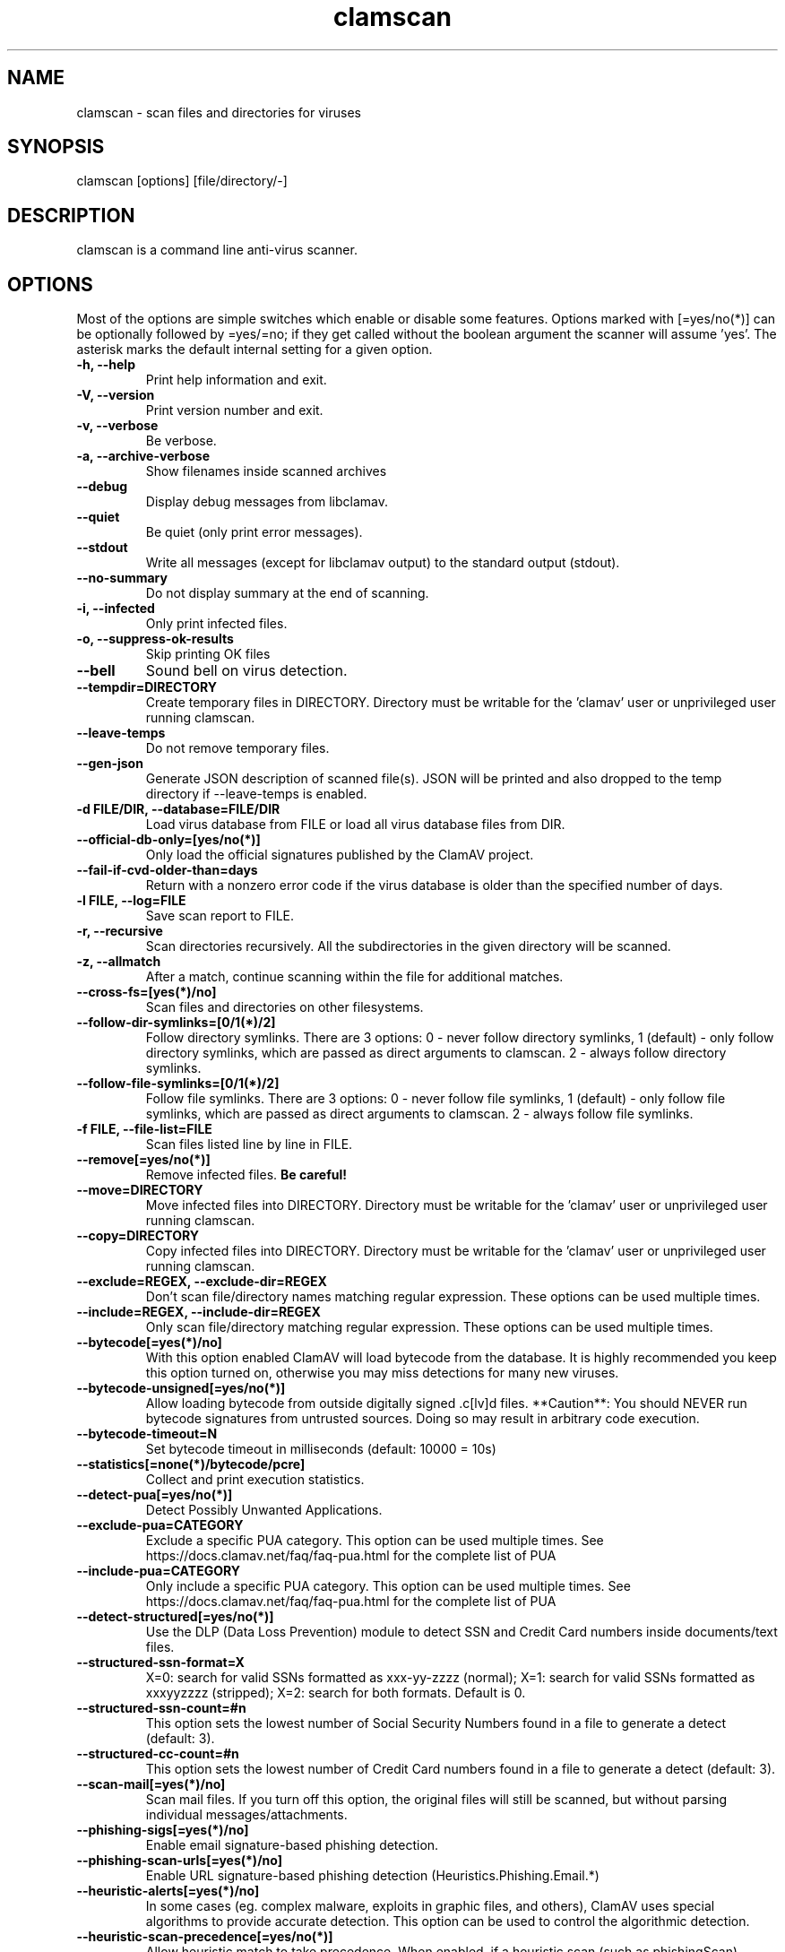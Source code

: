 .TH "clamscan" "1" "December 4, 2013" "ClamAV 1.2.1" "Clam AntiVirus"
.SH "NAME"
.LP
clamscan \- scan files and directories for viruses
.SH "SYNOPSIS"
.LP
clamscan [options] [file/directory/\-]
.SH "DESCRIPTION"
.LP
clamscan is a command line anti\-virus scanner.
.SH "OPTIONS"
.LP
Most of the options are simple switches which enable or disable some features. Options marked with [=yes/no(*)] can be optionally followed by =yes/=no; if they get called without the boolean argument the scanner will assume 'yes'. The asterisk marks the default internal setting for a given option.
.TP
\fB\-h, \-\-help\fR
Print help information and exit.
.TP
\fB\-V, \-\-version\fR
Print version number and exit.
.TP
\fB\-v, \-\-verbose\fR
Be verbose.
.TP
\fB\-a, \-\-archive\-verbose\fR
Show filenames inside scanned archives
.TP
\fB\-\-debug\fR
Display debug messages from libclamav.
.TP
\fB\-\-quiet\fR
Be quiet (only print error messages).
.TP
\fB\-\-stdout\fR
Write all messages (except for libclamav output) to the standard output (stdout).
.TP
\fB\-\-no\-summary\fR
Do not display summary at the end of scanning.
.TP
\fB\-i, \-\-infected\fR
Only print infected files.
.TP
\fB\-o, \-\-suppress\-ok\-results\fR
Skip printing OK files
.TP
\fB\-\-bell\fR
Sound bell on virus detection.
.TP
\fB\-\-tempdir=DIRECTORY\fR
Create temporary files in DIRECTORY. Directory must be writable for the 'clamav' user or unprivileged user running clamscan.
.TP
\fB\-\-leave\-temps\fR
Do not remove temporary files.
.TP
\fB\-\-gen\-json\fR
Generate JSON description of scanned file(s). JSON will be printed and also dropped to the temp directory if --leave-temps is enabled.
.TP
\fB\-d FILE/DIR, \-\-database=FILE/DIR\fR
Load virus database from FILE or load all virus database files from DIR.
.TP
\fB\-\-official\-db\-only=[yes/no(*)]\fR
Only load the official signatures published by the ClamAV project.
.TP
\fB\-\-fail\-if\-cvd\-older\-than=days\fR
Return with a nonzero error code if the virus database is older than the specified number of days.
.TP
\fB\-l FILE, \-\-log=FILE\fR
Save scan report to FILE.
.TP
\fB\-r, \-\-recursive\fR
Scan directories recursively. All the subdirectories in the given directory will be scanned.
.TP
\fB\-z, \-\-allmatch\fR
After a match, continue scanning within the file for additional matches.
.TP
\fB\-\-cross\-fs=[yes(*)/no]\fR
Scan files and directories on other filesystems.
.TP
\fB\-\-follow\-dir\-symlinks=[0/1(*)/2]\fR
Follow directory symlinks. There are 3 options: 0 - never follow directory symlinks, 1 (default) - only follow directory symlinks, which are passed as direct arguments to clamscan. 2 - always follow directory symlinks.
.TP
\fB\-\-follow\-file\-symlinks=[0/1(*)/2]\fR
Follow file symlinks. There are 3 options: 0 - never follow file symlinks, 1 (default) - only follow file symlinks, which are passed as direct arguments to clamscan. 2 - always follow file symlinks.
.TP
\fB\-f FILE, \-\-file\-list=FILE\fR
Scan files listed line by line in FILE.
.TP
\fB\-\-remove[=yes/no(*)]\fR
Remove infected files. \fBBe careful!\fR
.TP
\fB\-\-move=DIRECTORY\fR
Move infected files into DIRECTORY. Directory must be writable for the 'clamav' user or unprivileged user running clamscan.
.TP
\fB\-\-copy=DIRECTORY\fR
Copy infected files into DIRECTORY. Directory must be writable for the 'clamav' user or unprivileged user running clamscan.
.TP
\fB\-\-exclude=REGEX, \-\-exclude\-dir=REGEX\fR
Don't scan file/directory names matching regular expression. These options can be used multiple times.
.TP
\fB\-\-include=REGEX, \-\-include\-dir=REGEX\fR
Only scan file/directory matching regular expression. These options can be used multiple times.
.TP
\fB\-\-bytecode[=yes(*)/no]\fR
With this option enabled ClamAV will load bytecode from the database. It is highly recommended you keep this option turned on, otherwise you may miss detections for many new viruses.
.TP
\fB\-\-bytecode\-unsigned[=yes/no(*)]\fR
Allow loading bytecode from outside digitally signed .c[lv]d files. **Caution**: You should NEVER run bytecode signatures from untrusted sources. Doing so may result in arbitrary code execution.
.TP
\fB\-\-bytecode\-timeout=N\fR
Set bytecode timeout in milliseconds (default: 10000 = 10s)
.TP
\fB\-\-statistics[=none(*)/bytecode/pcre]\fR
Collect and print execution statistics.
.TP
\fB\-\-detect\-pua[=yes/no(*)]\fR
Detect Possibly Unwanted Applications.
.TP
\fB\-\-exclude\-pua=CATEGORY\fR
Exclude a specific PUA category. This option can be used multiple times. See https://docs.clamav.net/faq/faq-pua.html for the complete list of PUA
.TP
\fB\-\-include\-pua=CATEGORY\fR
Only include a specific PUA category. This option can be used multiple times. See https://docs.clamav.net/faq/faq-pua.html for the complete list of PUA
.TP
\fB\-\-detect\-structured[=yes/no(*)]\fR
Use the DLP (Data Loss Prevention) module to detect SSN and Credit Card numbers inside documents/text files.
.TP
\fB\-\-structured\-ssn\-format=X\fR
X=0: search for valid SSNs formatted as xxx-yy-zzzz (normal); X=1: search for valid SSNs formatted as xxxyyzzzz (stripped); X=2: search for both formats. Default is 0.
.TP
\fB\-\-structured\-ssn\-count=#n\fR
This option sets the lowest number of Social Security Numbers found in a file to generate a detect (default: 3).
.TP
\fB\-\-structured\-cc\-count=#n\fR
This option sets the lowest number of Credit Card numbers found in a file to generate a detect (default: 3).
.TP
\fB\-\-scan\-mail[=yes(*)/no]\fR
Scan mail files. If you turn off this option, the original files will still be scanned, but without parsing individual messages/attachments.
.TP
\fB\-\-phishing\-sigs[=yes(*)/no]\fR
Enable email signature-based phishing detection.
.TP
\fB\-\-phishing\-scan\-urls[=yes(*)/no]\fR
Enable URL signature-based phishing detection (Heuristics.Phishing.Email.*)
.TP
\fB\-\-heuristic\-alerts[=yes(*)/no]\fR
In some cases (eg. complex malware, exploits in graphic files, and others), ClamAV uses special algorithms to provide accurate detection. This option can be used to control the algorithmic detection.
.TP
\fB\-\-heuristic\-scan\-precedence[=yes/no(*)]\fR
Allow heuristic match to take precedence. When enabled, if a heuristic scan (such as phishingScan) detects a possible virus/phish it will stop scan immediately. Recommended, saves CPU scan-time. When disabled, virus/phish detected by heuristic scans will be reported only at the end of a scan. If an archive contains both a heuristically detected  virus/phish, and a real malware, the real malware will be reported Keep this disabled if you intend to handle "Heuristics.*" viruses  differently from "real" malware. If a non-heuristically-detected virus (signature-based) is found first,  the scan is interrupted immediately, regardless of this config option.
.TP
\fB\-\-normalize[=yes(*)/no]\fR
Normalize (compress whitespace, downcase, etc.) html, script, and text files. Use normalize=no for yara compatibility.
.TP
\fB\-\-scan\-pe[=yes(*)/no]\fR
PE stands for Portable Executable \- it's an executable file format used in all 32\-bit versions of Windows operating systems. By default ClamAV performs deeper analysis of executable files and attempts to decompress popular executable packers such as UPX, Petite, and FSG. If you turn off this option, the original files will still be scanned but without additional processing.
.TP
\fB\-\-scan\-elf[=yes(*)/no]\fR
Executable and Linking Format is a standard format for UN*X executables. This option controls the ELF support. If you turn it off, the original files will still be scanned but without additional processing.
.TP
\fB\-\-scan\-ole2[=yes(*)/no]\fR
Scan Microsoft Office documents and .msi files. If you turn off this option, the original files will still be scanned but without additional processing.
.TP
\fB\-\-scan\-pdf[=yes(*)/no]\fR
Scan within PDF files. If you turn off this option, the original files will still be scanned, but without decoding and additional processing.
.TP
\fB\-\-scan\-swf[=yes(*)/no]\fR
Scan SWF files. If you turn off this option, the original files will still be scanned but without additional processing.
.TP
\fB\-\-scan\-html[=yes(*)/no]\fR
Detect, normalize/decrypt and scan HTML files and embedded scripts. If you turn off this option, the original files will still be scanned, but without additional processing.
.TP
\fB\-\-scan\-xmldocs[=yes(*)/no]\fR
Scan xml-based document files supported by libclamav. If you turn off this option, the original files will still be scanned, but without additional processing.
.TP
\fB\-\-scan\-hwp3[=yes(*)/no]\fR
Scan HWP3 files. If you turn off this option, the original files will still be scanned, but without additional processing.
.TP
\fB\-\-scan\-archive[=yes(*)/no]\fR
Scan archives supported by libclamav. If you turn off this option, the original files will still be scanned, but without unpacking and additional processing.
.TP
\fB\-\-alert\-broken[=yes/no(*)]\fR
Alert on broken executable files (PE & ELF).
.TP
\fB\-\-alert\-encrypted[=yes/no(*)]\fR
Alert on encrypted archives and documents (encrypted .zip, .7zip, .rar, .pdf).
.TP
\fB\-\-alert\-encrypted-archive[=yes/no(*)]\fR
Alert on encrypted archives (encrypted .zip, .7zip, .rar, .pdf).
.TP
\fB\-\-alert\-encrypted-doc[=yes/no(*)]\fR
Alert on encrypted documents (encrypted .zip, .7zip, .rar, .pdf).
.TP
\fB\-\-alert\-macros[=yes/no(*)]\fR
Alert on OLE2 files containing VBA macros (Heuristics.OLE2.ContainsMacros).
.TP
\fB\-\-alert\-exceeds\-max[=yes/no(*)]\fR
Alert on files that exceed max file size, max scan size, or max recursion limit (Heuristics.Limits.Exceeded).
.TP
\fB\-\-alert\-phishing\-ssl[=yes/no(*)]\fR
Alert on emails containing SSL mismatches in URLs (might lead to false positives!).
.TP
\fB\-\-alert\-phishing\-cloak[=yes/no(*)]\fR
Alert on emails containing cloaked URLs (might lead to some false positives).
.TP
\fB\-\-alert\-partition\-intersection[=yes/no(*)]\fR
Detect partition intersections in raw disk images using heuristics.
.TP
\fB\-\-nocerts\fR
Disable authenticode certificate chain verification in PE files.
.TP
\fB\-\-dumpcerts\fR
Dump authenticode certificate chain in PE files.
.TP
\fB\-\-max\-scantime=#n\fR
The maximum time to scan before giving up. The value is in milliseconds. The value of 0 disables the limit. This option protects your system against DoS attacks (default: 120000 = 120s or 2min)
.TP
\fB\-\-max\-filesize=#n\fR
Extract and scan at most #n bytes from each archive. You may pass the value in kilobytes in format xK or xk, or megabytes in format xM or xm, where x is a number. This option protects your system against DoS attacks (default: 100 MB, max: 2 GB)
.TP
\fB\-\-max\-scansize=#n\fR
Extract and scan at most #n bytes from each archive. The size the archive plus the sum of the sizes of all files within archive count toward the scan size. For example, a 1M uncompressed archive containing a single 1M inner file counts as 2M toward max-scansize. You may pass the value in kilobytes in format xK or xk, or megabytes in format xM or xm, where x is a number. This option protects your system against DoS attacks (default: 400 MB)
.TP
\fB\-\-max\-files=#n\fR
Extract at most #n files from each scanned file (when this is an archive, a document or another kind of container). This option protects your system against DoS attacks (default: 10000)
.TP
\fB\-\-max\-recursion=#n\fR
Set archive recursion level limit. This option protects your system against DoS attacks (default: 17).
.TP
\fB\-\-max\-dir\-recursion=#n\fR
Maximum depth directories are scanned at (default: 15).

.TP
\fB\-\-max\-embeddedpe=#n\fR
Maximum size file to check for embedded PE. You may pass the value in kilobytes in format xK or xk, or megabytes in format xM or xm, where x is a number (default: 40 MB).
.TP
\fB\-\-max\-htmlnormalize=#n\fR
Maximum size of HTML file to normalize. You may pass the value in kilobytes in format xK or xk, or megabytes in format xM or xm, where x is a number (default: 40 MB).
.TP
\fB\-\-max\-htmlnotags=#n\fR
Maximum size of normalized HTML file to scan. You may pass the value in kilobytes in format xK or xk, or megabytes in format xM or xm, where x is a number (default: 8 MB).
.TP
\fB\-\-max\-scriptnormalize=#n\fR
Maximum size of script file to normalize. You may pass the value in kilobytes in format xK or xk, or megabytes in format xM or xm, where x is a number (default: 20 MB).
.TP
\fB\-\-max\-ziptypercg=#n\fR
Maximum size zip to type reanalyze. You may pass the value in kilobytes in format xK or xk, or megabytes in format xM or xm, where x is a number (default: 1 MB).
.TP
\fB\-\-max\-partitions=#n\fR
This option sets the maximum number of partitions of a raw disk image to be scanned. This must be a positive integer (default: 50).
.TP
\fB\-\-max\-iconspe=#n\fR
This option sets the maximum number of icons within a PE to be scanned. This must be a positive integer (default: 100).
.TP
\fB\-\-max\-rechwp3=#n\fR
This option sets the maximum recursive calls to HWP3 parsing function (default: 16).
.TP
\fB\-\-pcre-match-limit=#n\fR
Maximum calls to the PCRE match function (default: 100000).
.TP
\fB\-\-pcre-recmatch-limit=#n\fR
Maximum recursive calls to the PCRE match function (default: 2000).
.TP
\fB\-\-pcre-max-filesize=#n\fR
Maximum size file to perform PCRE subsig matching (default: 100 MB).
.TP
\fB\-\-disable\-cache\fR
Disable caching and cache checks for hash sums of scanned files.

.SH "ENVIRONMENT VARIABLES"
.LP
clamscan uses the following environment variables:
.TP
LD_LIBRARY_PATH - May be used on startup to find the libclamunrar_iface shared library module to enable RAR archive support.

.SH "EXAMPLES"
.LP
.TP
(0) Scan a single file:

\fBclamscan file\fR
.TP
(1) Scan a current working directory:

\fBclamscan\fR
.TP
(2) Scan all files (and subdirectories) in /home:

\fBclamscan \-r /home\fR
.TP
(3) Load database from a file:

\fBclamscan \-d /tmp/newclamdb \-r /tmp\fR
.TP
(4) Scan a data stream:

\fBcat testfile | clamscan \-\fR
.TP
(5) Scan a mail spool directory:

\fBclamscan \-r /var/spool/mail\fR
.SH "RETURN CODES"
.LP
0 : No virus found.
.TP
1 : Virus(es) found.
.TP
2 : Some error(s) occurred.
.SH "CREDITS"
Please check the full documentation for credits.
.SH "AUTHOR"
.LP
Tomasz Kojm <tkojm@clamav.net>, Kevin Lin <klin@sourcefire.com>
.SH "SEE ALSO"
.LP
clamdscan(1), freshclam(1), freshclam.conf(5)
